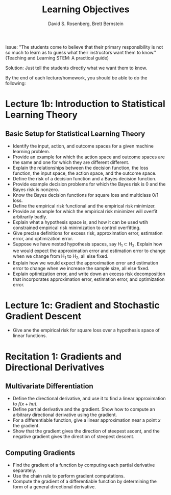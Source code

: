 #+TITLE: Learning Objectives
#+EMAIL: dr129@nyu.edu, bb269@nyu.edu
#+AUTHOR: David S. Rosenberg, Brett Bernstein
#+OPTIONS: toc:nil, tex:t

Issue: "The students come to believe that their primary responsibility is not
so much to learn as to guess what their instructors want them to
know." (Teaching and Learning STEM: A practical guide)

Solution: Just tell the students directly what we want them to know.

By the end of each lecture/homework, you should be able to do the
following:

* Lecture 1b: Introduction to Statistical Learning Theory 
** Basic Setup for Statistical Learning Theory
- Identify the input, action, and outcome spaces for a given machine
  learning problem.
- Provide an example for which the action space and outcome spaces are
  the same and one for which they are different different.
- Explain the relationships between the decision function, the loss
  function, the input space, the action space, and the outcome space.
- Define the risk of a decision function and a Bayes decision
  function.
- Provide example decision problems for which the Bayes risk is 0 and
  the Bayes risk is nonzero.
- Know the Bayes decision functions for square loss and multiclass 0/1
  loss.
- Define the empirical risk functional and the empirical risk
  minimizer.
- Provide an example for which the empirical risk minimizer will
  overfit arbitrarily badly. 
- Explain what a hypothesis space is, and how it can be used wtih
  constrained empirical risk minimization to control overfitting.
- Give precise definitions for excess risk, approximation error, estimation error,
  and optimization error.
- Suppose we have nested hypothesis spaces, say H_1 \subset H_2.
  Explain how we would expect the approximation error and
  estimation error to change when we change from H_1 to H_2, all else fixed.
- Explain how we would expect the approximation error and
  estimation error to change when we increase the sample size, all
  else fixed.
- Explain optimization error, and write down an excess risk
  decomposition that incorporates approximation error, estimation
  error, and optimization error.
* Lecture 1c: Gradient and Stochastic Gradient Descent
- Give ane the empirical risk for square loss over a hypothesis
  space of linear functions.
* Recitation 1: Gradients and Directional Derivatives
** Multivariate Differentiation
- Define the directional derivative, and use it to find a linear
  approximation to $f(x+hu)$.
- Define partial derivative and the gradient.  Show how to compute
  an arbitrary directional derivative using the gradient.
- For a differentiable function, give a linear approximation near a point $x$
  the gradient.
- Show that the gradient gives the direction of steepest ascent, and
  the negative gradient gives the direction of steepest descent.
** Computing Gradients
- Find the gradient of a function by computing each partial
  derivative separately.
- Use the chain rule to perform gradient computations.
- Compute the gradient of a differentiable function by determining the form of a
  general directional derivative.
